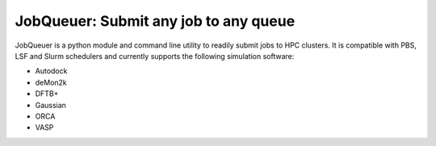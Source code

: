 #########################################
JobQueuer: Submit any job to any queue
#########################################

JobQueuer is a python module and command line utility to readily submit jobs to HPC clusters.
It is compatible with PBS, LSF and Slurm schedulers and currently supports the following
simulation software:

- Autodock
- deMon2k
- DFTB+
- Gaussian
- ORCA
- VASP

